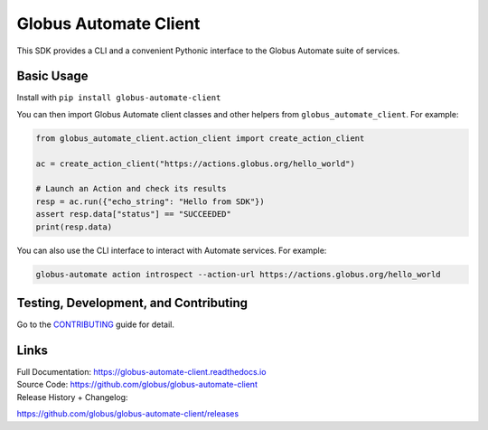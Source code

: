 Globus Automate Client
======================

This SDK provides a CLI and a convenient Pythonic interface to the Globus
Automate suite of services.

Basic Usage
-----------

Install with ``pip install globus-automate-client``

You can then import Globus Automate client classes and other helpers from
``globus_automate_client``. For example:

.. code-block:: python

    from globus_automate_client.action_client import create_action_client

    ac = create_action_client("https://actions.globus.org/hello_world")

    # Launch an Action and check its results
    resp = ac.run({"echo_string": "Hello from SDK"})
    assert resp.data["status"] == "SUCCEEDED"
    print(resp.data)

You can also use the CLI interface to interact with Automate services. For
example:

.. code-block:: BASH

    globus-automate action introspect --action-url https://actions.globus.org/hello_world

Testing, Development, and Contributing
--------------------------------------

Go to the
`CONTRIBUTING <https://github.com/globus/globus-automate-client/blob/master/CONTRIBUTING.adoc>`_
guide for detail.

Links
-----
| Full Documentation: https://globus-automate-client.readthedocs.io
| Source Code: https://github.com/globus/globus-automate-client
| Release History + Changelog:
https://github.com/globus/globus-automate-client/releases
